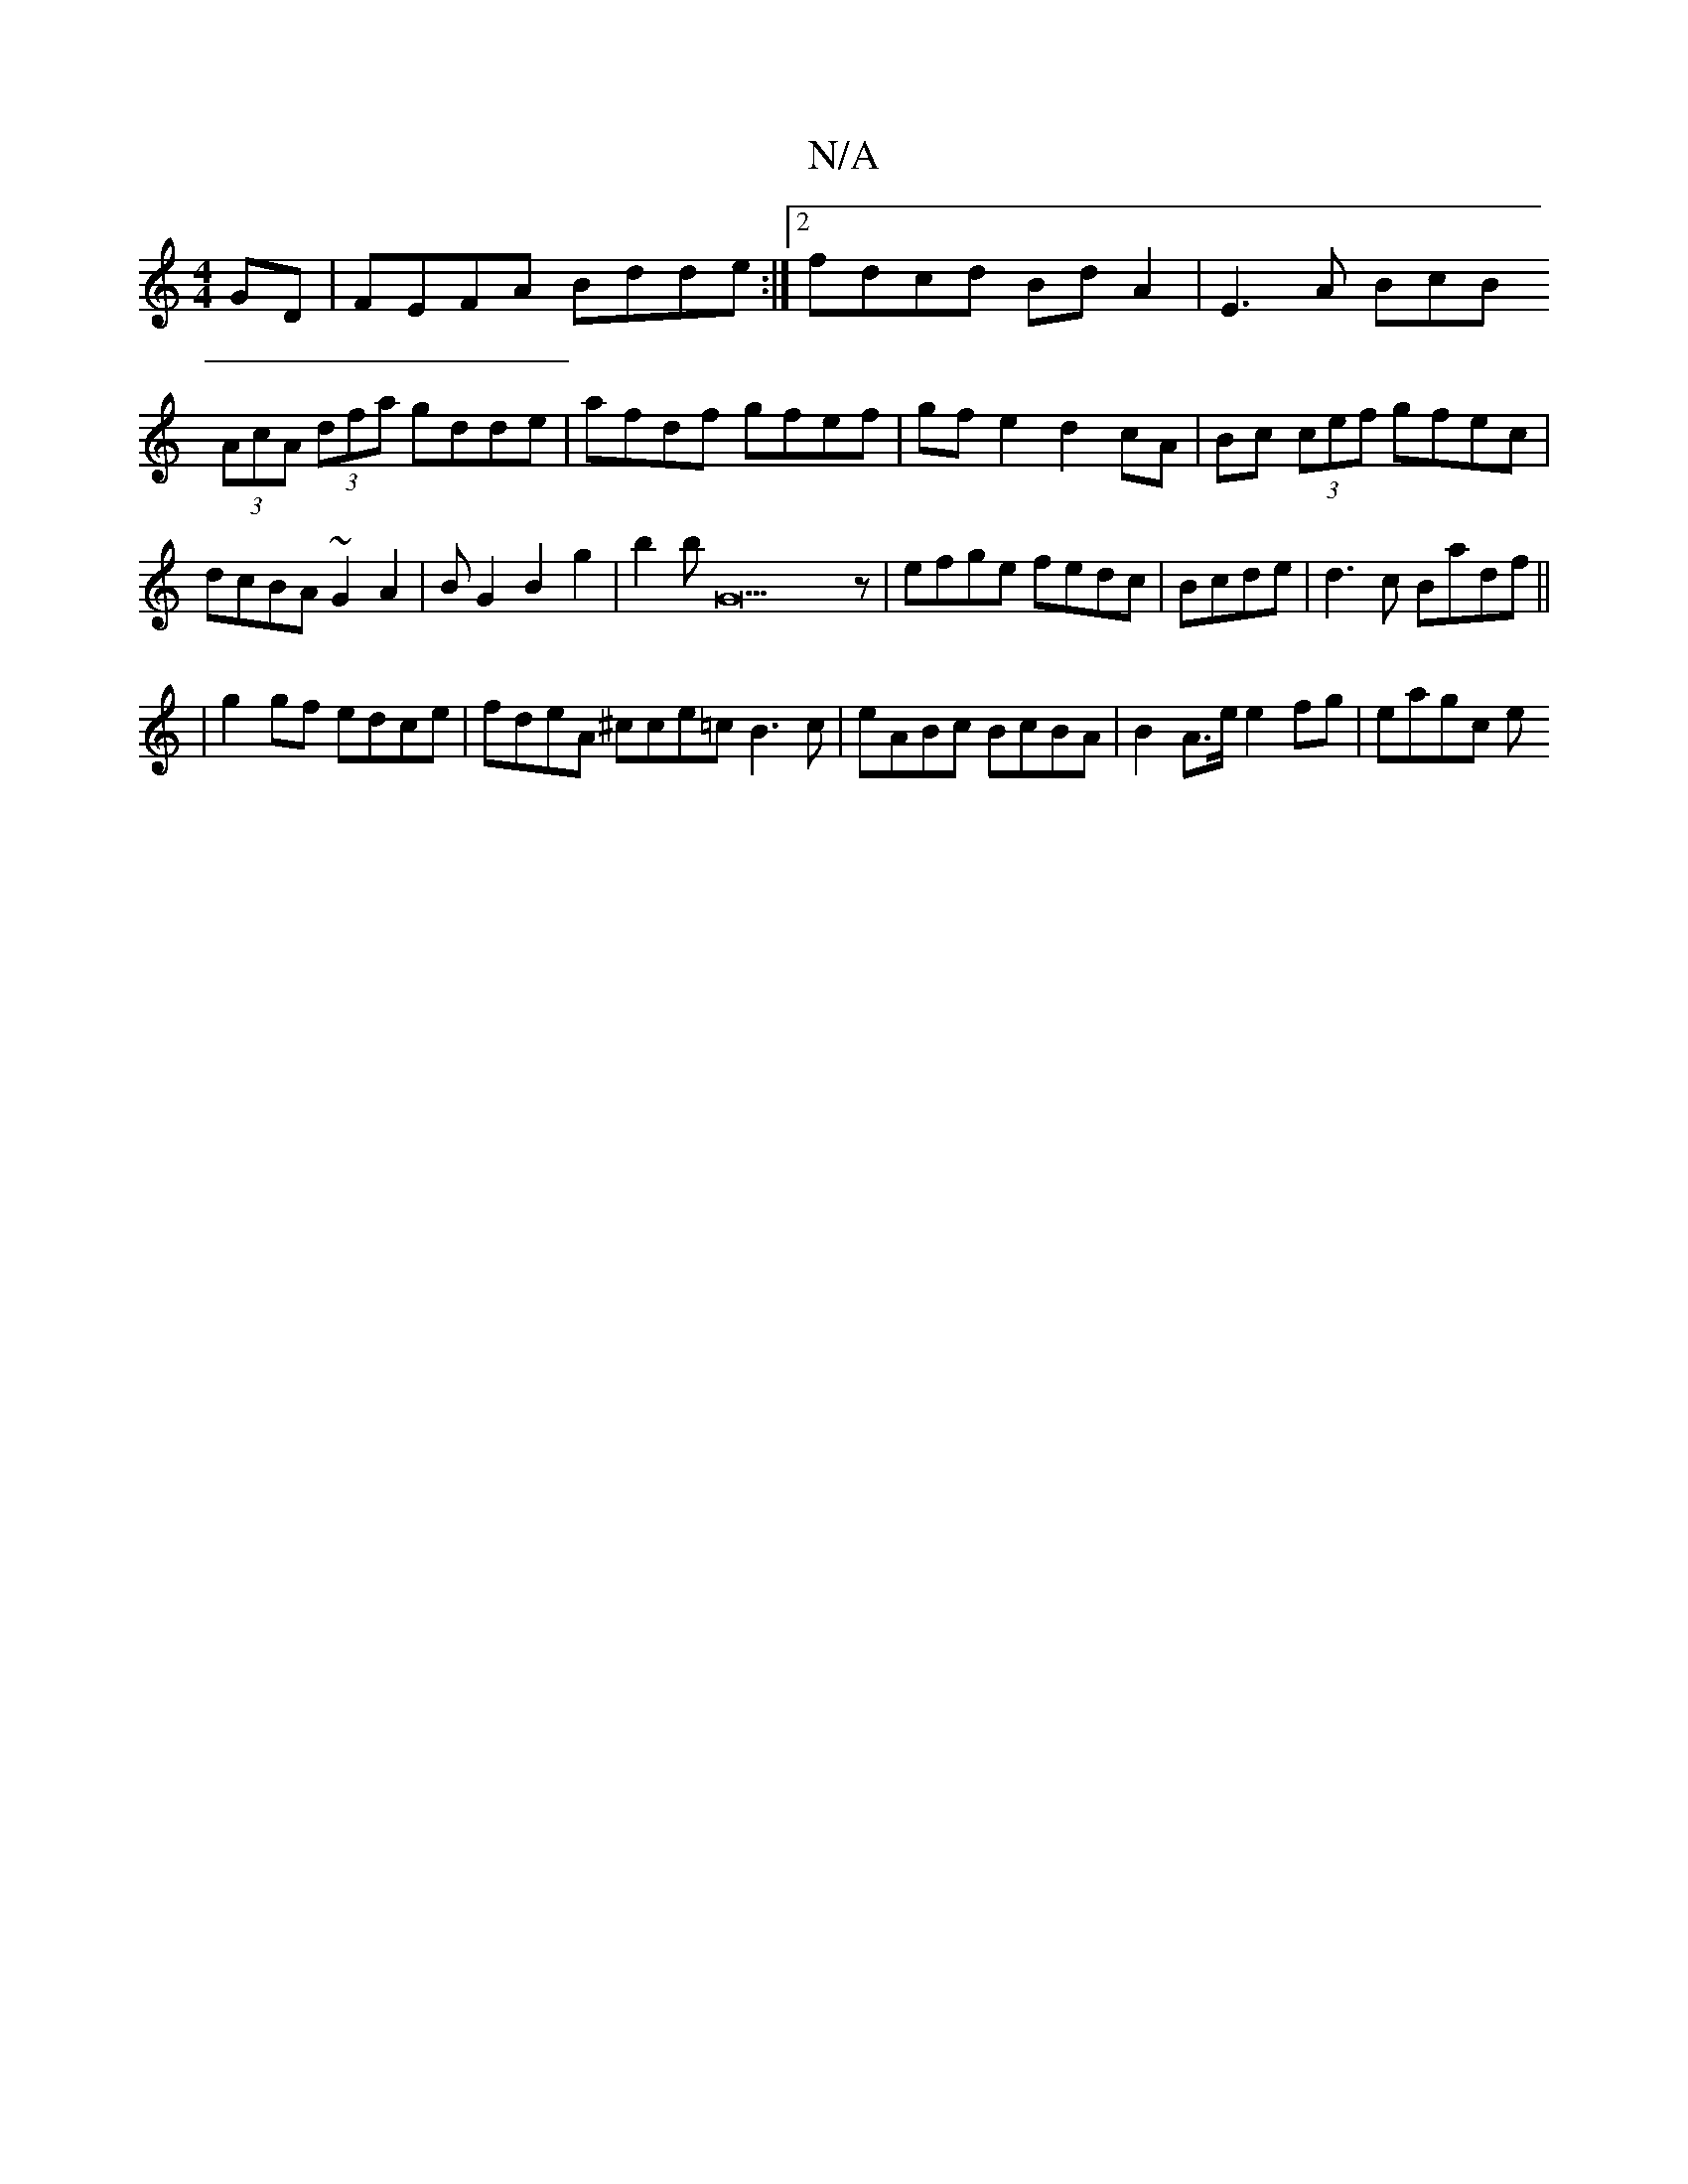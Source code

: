 X:1
T:N/A
M:4/4
R:N/A
K:Cmajor
GD| FEFA Bdde:|2 fdcd BdA2|-E3 A BcB
(3AcA (3dfa gdde|afdf gfef|gfe2 d2cA|Bc (3cef gfec|dcBA ~G2A2|BG2B2g2|b2bG23z|efge fedc|Bcde|d3c Badf||
|g2 gf edce|fdeA ^cce=c B3 c|eABc BcBA|B2 A>e e2 fg| eagc e